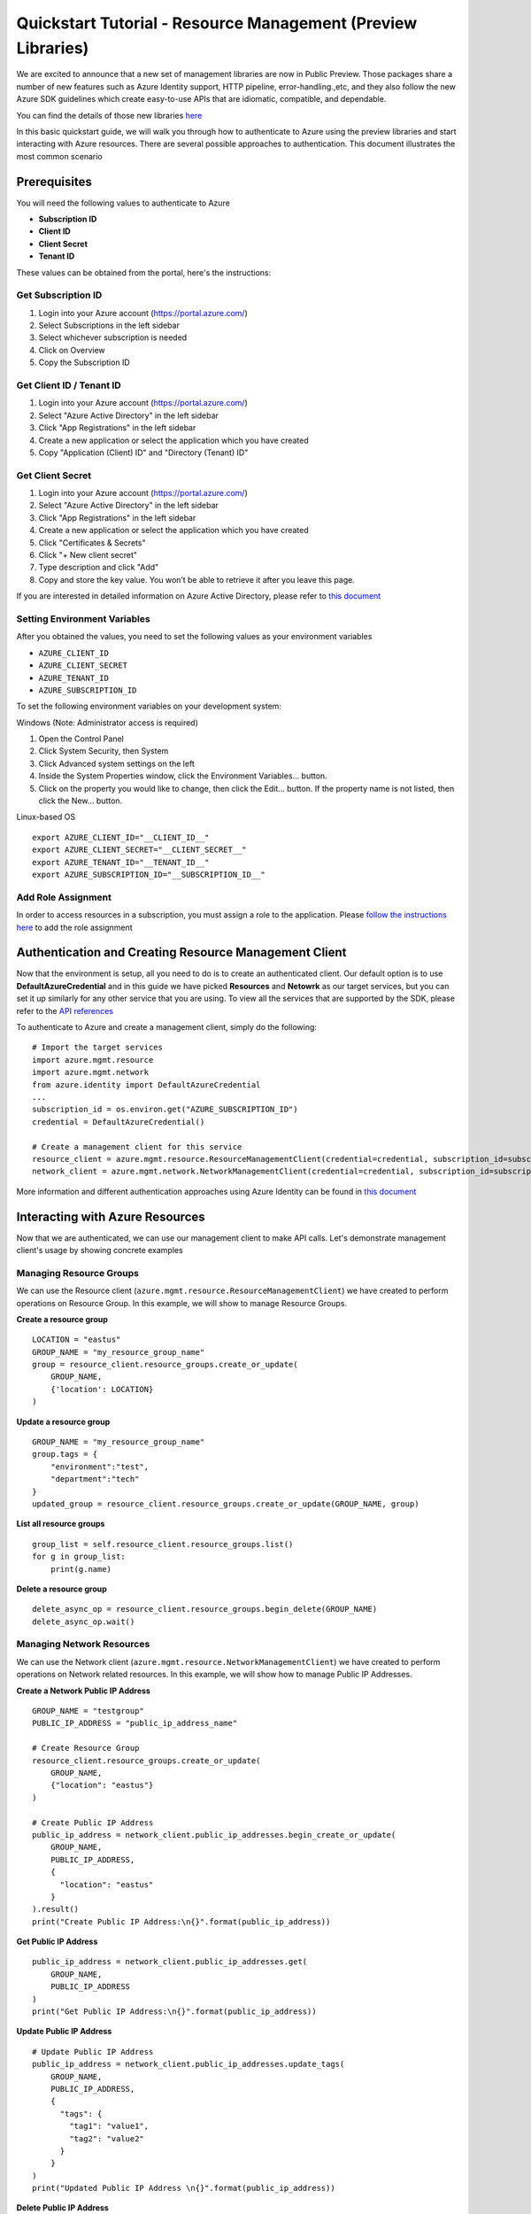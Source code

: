 Quickstart Tutorial - Resource Management (Preview Libraries)
===============================================================

We are excited to announce that a new set of management libraries are now in Public Preview.
Those packages share a number of new features such as Azure Identity support,
HTTP pipeline, error-handling.,etc, and they also follow the new Azure SDK guidelines which
create easy-to-use APIs that are idiomatic, compatible, and dependable.

You can find the details of those new libraries `here <https://azure.github.io/azure-sdk/releases/latest/#python>`__

In this basic quickstart guide, we will walk you through how to
authenticate to Azure using the preview libraries and start interacting with
Azure resources. There are several possible approaches to
authentication. This document illustrates the most common scenario

Prerequisites
-------------

| You will need the following values to authenticate to Azure
 
- **Subscription ID**
- **Client ID** 
- **Client Secret** 
- **Tenant ID** 

These values can be obtained from the portal, here's the instructions:

Get Subscription ID
^^^^^^^^^^^^^^^^^^^

1. Login into your Azure account (https://portal.azure.com/)
2. Select Subscriptions in the left sidebar
3. Select whichever subscription is needed
4. Click on Overview
5. Copy the Subscription ID

Get Client ID / Tenant ID
^^^^^^^^^^^^^^^^^^^^^^^^^^^

1. Login into your Azure account (https://portal.azure.com/)
2. Select "Azure Active Directory" in the left sidebar
3. Click "App Registrations" in the left sidebar
4. Create a new application or select the application which you have created
5. Copy "Application (Client) ID" and "Directory (Tenant) ID"

Get Client Secret
^^^^^^^^^^^^^^^^^
1. Login into your Azure account (https://portal.azure.com/)
2. Select "Azure Active Directory" in the left sidebar
3. Click "App Registrations" in the left sidebar
4. Create a new application or select the application which you have created
5. Click "Certificates & Secrets"
6. Click "+ New client secret"
7. Type description and click "Add"
8. Copy and store the key value. You won’t be able to retrieve it after
   you leave this page.
   
If you are interested in detailed information on Azure Active Directory, please refer to `this document <https://docs.microsoft.com/azure/active-directory/develop/howto-create-service-principal-portal>`__

Setting Environment Variables
^^^^^^^^^^^^^^^^^^^^^^^^^^^^^

After you obtained the values, you need to set the following values as
your environment variables

-  ``AZURE_CLIENT_ID``
-  ``AZURE_CLIENT_SECRET``
-  ``AZURE_TENANT_ID``
-  ``AZURE_SUBSCRIPTION_ID``

To set the following environment variables on your development system:

Windows (Note: Administrator access is required)

1. Open the Control Panel
2. Click System Security, then System
3. Click Advanced system settings on the left
4. Inside the System Properties window, click the Environment Variables… button.
5. Click on the property you would like to change, then click the Edit… button. If the property name is not listed, then click the New… button.

Linux-based OS
::

    export AZURE_CLIENT_ID="__CLIENT_ID__"
    export AZURE_CLIENT_SECRET="__CLIENT_SECRET__"
    export AZURE_TENANT_ID="__TENANT_ID__"
    export AZURE_SUBSCRIPTION_ID="__SUBSCRIPTION_ID__"
    
Add Role Assignment
^^^^^^^^^^^^^^^^^^^^^^^^^^^^^
In order to access resources in a subscription, you must assign a role to the application. Please `follow the instructions here 
<https://docs.microsoft.com/en-us/azure/active-directory/develop/howto-create-service-principal-portal#assign-a-role-to-the-application>`__ to add the role assignment

Authentication and Creating Resource Management Client
------------------------------------------------------

Now that the environment is setup, all you need to do is to create an
authenticated client. Our default option is to use
**DefaultAzureCredential** and in this guide we have picked
**Resources** and **Netowrk** as our target services, but you can set it up similarly for any other service that you are using. To view all the services that are supported by the SDK, please refer to the `API references <https://docs.microsoft.com/python/api/?view=azure-python>`__

To authenticate to Azure and create
a management client, simply do the following:

::

    # Import the target services 
    import azure.mgmt.resource
    import azure.mgmt.network
    from azure.identity import DefaultAzureCredential
    ...
    subscription_id = os.environ.get("AZURE_SUBSCRIPTION_ID")
    credential = DefaultAzureCredential()
    
    # Create a management client for this service
    resource_client = azure.mgmt.resource.ResourceManagementClient(credential=credential, subscription_id=subscription_id)
    network_client = azure.mgmt.network.NetworkManagementClient(credential=credential, subscription_id=subscription_id)

More information and different authentication approaches using Azure Identity can be found in
`this document <https://docs.microsoft.com/python/api/overview/azure/identity-readme?view=azure-python>`__

Interacting with Azure Resources
--------------------------------

Now that we are authenticated, we can use our management client to make API
calls. Let's demonstrate management client's usage by showing concrete examples 

Managing Resource Groups
^^^^^^^^^^^^^^^^^^^^^^^^^^^^^

We can use the Resource client (``azure.mgmt.resource.ResourceManagementClient``) we have created to perform operations on Resource Group. In this example, we will show to manage Resource Groups.

**Create a resource group**

::

    LOCATION = "eastus"
    GROUP_NAME = "my_resource_group_name"
    group = resource_client.resource_groups.create_or_update(
        GROUP_NAME,
        {'location': LOCATION}
    )

**Update a resource group**

::

    GROUP_NAME = "my_resource_group_name"
    group.tags = {
        "environment":"test",
        "department":"tech"
    }
    updated_group = resource_client.resource_groups.create_or_update(GROUP_NAME, group)

**List all resource groups**

::

    group_list = self.resource_client.resource_groups.list()
    for g in group_list:
        print(g.name)

**Delete a resource group**

::

    delete_async_op = resource_client.resource_groups.begin_delete(GROUP_NAME)
    delete_async_op.wait()
    
Managing Network Resources
^^^^^^^^^^^^^^^^^^^^^^^^^^^^^

We can use the Network client (``azure.mgmt.resource.NetworkManagementClient``) we have created to perform operations on Network related resources. In this example, we will show how to manage Public IP Addresses.

**Create a Network Public IP Address**
::
    GROUP_NAME = "testgroup"
    PUBLIC_IP_ADDRESS = "public_ip_address_name"
 
    # Create Resource Group
    resource_client.resource_groups.create_or_update(
        GROUP_NAME,
        {"location": "eastus"}
    )

    # Create Public IP Address
    public_ip_address = network_client.public_ip_addresses.begin_create_or_update(
        GROUP_NAME,
        PUBLIC_IP_ADDRESS,
        {
          "location": "eastus"
        }
    ).result()
    print("Create Public IP Address:\n{}".format(public_ip_address))

**Get Public IP Address**
::
    public_ip_address = network_client.public_ip_addresses.get(
        GROUP_NAME,
        PUBLIC_IP_ADDRESS
    )
    print("Get Public IP Address:\n{}".format(public_ip_address))

**Update Public IP Address**
::
    # Update Public IP Address
    public_ip_address = network_client.public_ip_addresses.update_tags(
        GROUP_NAME,
        PUBLIC_IP_ADDRESS,
        {
          "tags": {
            "tag1": "value1",
            "tag2": "value2"
          }
        }
    )
    print("Updated Public IP Address \n{}".format(public_ip_address))

**Delete Public IP Address**
::
    # Delete Public IP Address
    public_ip_address = network_client.public_ip_addresses.begin_delete(
        GROUP_NAME,
        PUBLIC_IP_ADDRESS
    ).result()
    print("Delete Public IP Address.\n")

Need help?
----------
- File an issue via `Github Issues <https://github.com/Azure/azure-sdk-for-python/issues>`__ and make sure you add the "Preview" label to the issue
- Check `previous questions <https://stackoverflow.com/questions/tagged/azure+python>`__ or ask new ones on StackOverflow using azure and python tags.

Contributing
------------
For details on contributing to this repository, see the contributing guide.

This project welcomes contributions and suggestions. Most contributions require you to agree to a Contributor License Agreement (CLA) declaring that you have the right to, and actually do, grant us the rights to use your contribution. For details, visit https://cla.microsoft.com.

When you submit a pull request, a CLA-bot will automatically determine whether you need to provide a CLA and decorate the PR appropriately (e.g., label, comment). Simply follow the instructions provided by the bot. You will only need to do this once across all repositories using our CLA.

This project has adopted the Microsoft Open Source Code of Conduct. For more information see the Code of Conduct FAQ or contact opencode@microsoft.com with any additional questions or comments.
